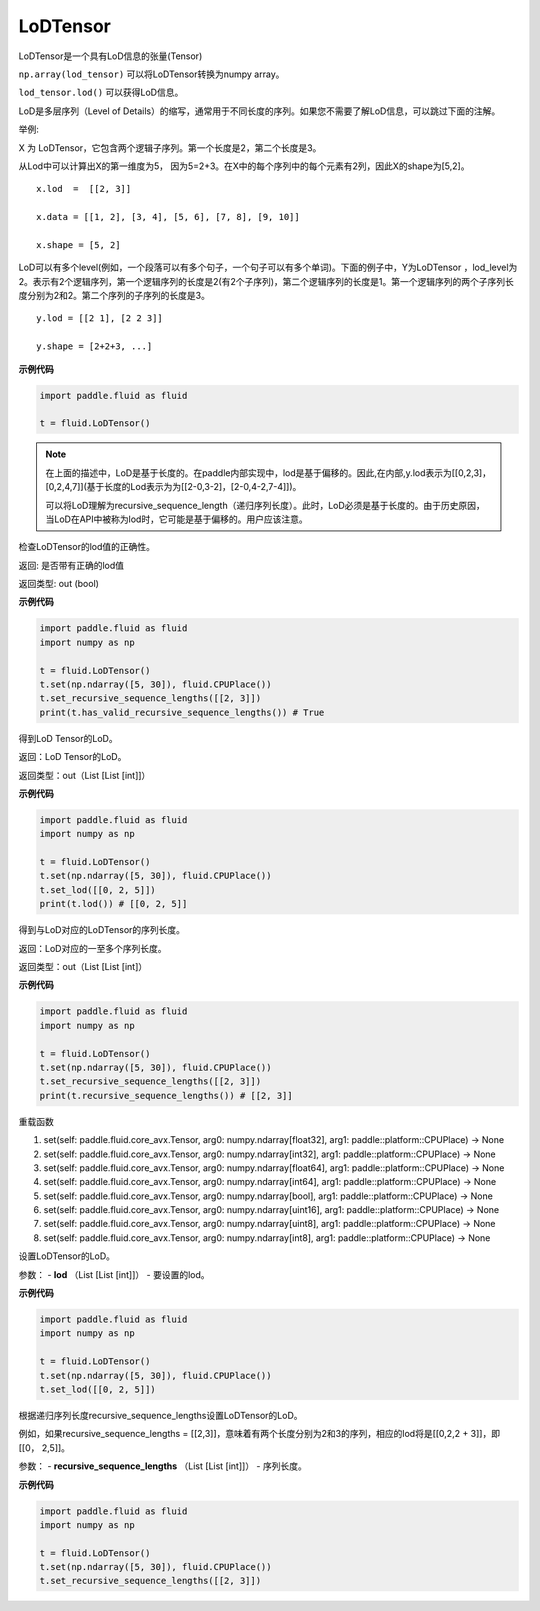 .. _cn_api_fluid_LoDTensor:

LoDTensor
-------------------------------

.. py:class:: paddle.fluid.LoDTensor


LoDTensor是一个具有LoD信息的张量(Tensor)

``np.array(lod_tensor)`` 可以将LoDTensor转换为numpy array。

``lod_tensor.lod()`` 可以获得LoD信息。

LoD是多层序列（Level of Details）的缩写，通常用于不同长度的序列。如果您不需要了解LoD信息，可以跳过下面的注解。

举例:

X 为 LoDTensor，它包含两个逻辑子序列。第一个长度是2，第二个长度是3。

从Lod中可以计算出X的第一维度为5， 因为5=2+3。在X中的每个序列中的每个元素有2列，因此X的shape为[5,2]。

::

  x.lod  =  [[2, 3]] 
  
  x.data = [[1, 2], [3, 4], [5, 6], [7, 8], [9, 10]]

  x.shape = [5, 2]


LoD可以有多个level(例如，一个段落可以有多个句子，一个句子可以有多个单词)。下面的例子中，Y为LoDTensor ，lod_level为2。表示有2个逻辑序列，第一个逻辑序列的长度是2(有2个子序列)，第二个逻辑序列的长度是1。第一个逻辑序列的两个子序列长度分别为2和2。第二个序列的子序列的长度是3。


::
  
  y.lod = [[2 1], [2 2 3]]

  y.shape = [2+2+3, ...]

**示例代码**

.. code-block:: python

      import paddle.fluid as fluid
     
      t = fluid.LoDTensor()

.. note::

  在上面的描述中，LoD是基于长度的。在paddle内部实现中，lod是基于偏移的。因此,在内部,y.lod表示为[[0,2,3]，[0,2,4,7]](基于长度的Lod表示为为[[2-0,3-2]，[2-0,4-2,7-4]])。

  可以将LoD理解为recursive_sequence_length（递归序列长度）。此时，LoD必须是基于长度的。由于历史原因，当LoD在API中被称为lod时，它可能是基于偏移的。用户应该注意。




.. py:method:: has_valid_recursive_sequence_lengths(self: paddle.fluid.core_avx.LoDTensor) → bool

检查LoDTensor的lod值的正确性。

返回:    是否带有正确的lod值

返回类型:    out (bool)

**示例代码**

.. code-block:: python
            
            import paddle.fluid as fluid
            import numpy as np
     
            t = fluid.LoDTensor()
            t.set(np.ndarray([5, 30]), fluid.CPUPlace())
            t.set_recursive_sequence_lengths([[2, 3]])
            print(t.has_valid_recursive_sequence_lengths()) # True

.. py:method::  lod(self: paddle.fluid.core_avx.LoDTensor) → List[List[int]]

得到LoD Tensor的LoD。

返回：LoD Tensor的LoD。

返回类型：out（List [List [int]]）

**示例代码**

.. code-block:: python
            
            import paddle.fluid as fluid
            import numpy as np
     
            t = fluid.LoDTensor()
            t.set(np.ndarray([5, 30]), fluid.CPUPlace())
            t.set_lod([[0, 2, 5]])
            print(t.lod()) # [[0, 2, 5]]

.. py:method:: recursive_sequence_lengths(self: paddle.fluid.core_avx.LoDTensor) → List[List[int]]

得到与LoD对应的LoDTensor的序列长度。

返回：LoD对应的一至多个序列长度。

返回类型：out（List [List [int]）

**示例代码**

.. code-block:: python
            
            import paddle.fluid as fluid
            import numpy as np
     
            t = fluid.LoDTensor()
            t.set(np.ndarray([5, 30]), fluid.CPUPlace())
            t.set_recursive_sequence_lengths([[2, 3]])
            print(t.recursive_sequence_lengths()) # [[2, 3]]


.. py:method::  set(*args, **kwargs)
    
重载函数

1. set(self: paddle.fluid.core_avx.Tensor, arg0: numpy.ndarray[float32], arg1: paddle::platform::CPUPlace) -> None

2. set(self: paddle.fluid.core_avx.Tensor, arg0: numpy.ndarray[int32], arg1: paddle::platform::CPUPlace) -> None

3. set(self: paddle.fluid.core_avx.Tensor, arg0: numpy.ndarray[float64], arg1: paddle::platform::CPUPlace) -> None

4. set(self: paddle.fluid.core_avx.Tensor, arg0: numpy.ndarray[int64], arg1: paddle::platform::CPUPlace) -> None

5. set(self: paddle.fluid.core_avx.Tensor, arg0: numpy.ndarray[bool], arg1: paddle::platform::CPUPlace) -> None

6. set(self: paddle.fluid.core_avx.Tensor, arg0: numpy.ndarray[uint16], arg1: paddle::platform::CPUPlace) -> None

7. set(self: paddle.fluid.core_avx.Tensor, arg0: numpy.ndarray[uint8], arg1: paddle::platform::CPUPlace) -> None

8. set(self: paddle.fluid.core_avx.Tensor, arg0: numpy.ndarray[int8], arg1: paddle::platform::CPUPlace) -> None

.. py:method::  set_lod(self: paddle.fluid.core_avx.LoDTensor, lod: List[List[int]]) → None

设置LoDTensor的LoD。

参数：
- **lod** （List [List [int]]） - 要设置的lod。

**示例代码**

.. code-block:: python
            
            import paddle.fluid as fluid
            import numpy as np
     
            t = fluid.LoDTensor()
            t.set(np.ndarray([5, 30]), fluid.CPUPlace())
            t.set_lod([[0, 2, 5]])

.. py:method::  set_recursive_sequence_lengths(self: paddle.fluid.core_avx.LoDTensor, recursive_sequence_lengths: List[List[int]]) → None

根据递归序列长度recursive_sequence_lengths设置LoDTensor的LoD。

例如，如果recursive_sequence_lengths = [[2,3]]，意味着有两个长度分别为2和3的序列，相应的lod将是[[0,2,2 + 3]]，即[[0， 2,5]]。

参数：
- **recursive_sequence_lengths** （List [List [int]]） - 序列长度。

**示例代码**

.. code-block:: python
            
            import paddle.fluid as fluid
            import numpy as np
     
            t = fluid.LoDTensor()
            t.set(np.ndarray([5, 30]), fluid.CPUPlace())
            t.set_recursive_sequence_lengths([[2, 3]])

.. py:method::  shape(self: paddle.fluid.core_avx.Tensor) → List[int]








